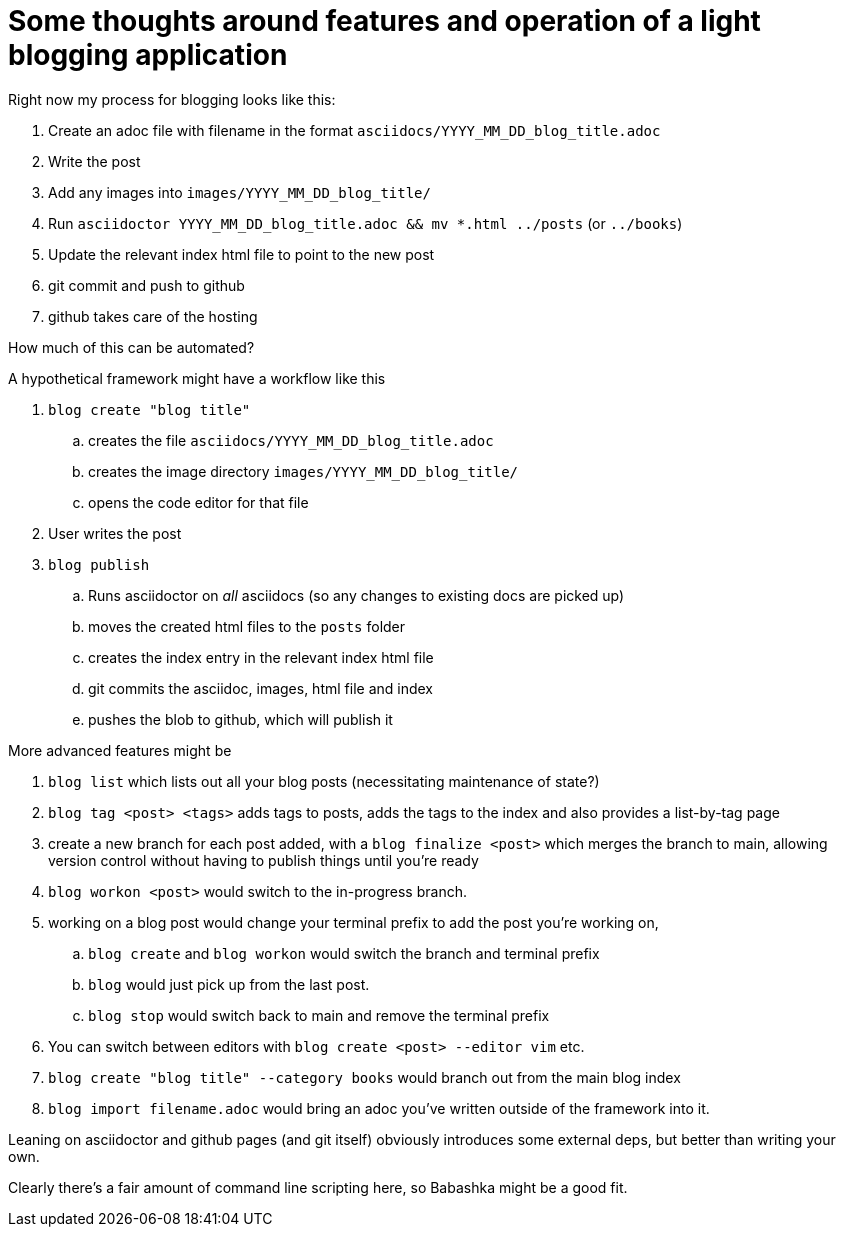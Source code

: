 = Some thoughts around features and operation of a light blogging application

Right now my process for blogging looks like this:

. Create an adoc file with filename in the format `asciidocs/YYYY_MM_DD_blog_title.adoc`
. Write the post
. Add any images into `images/YYYY_MM_DD_blog_title/`
. Run `asciidoctor YYYY_MM_DD_blog_title.adoc && mv *.html ../posts` (or `../books`)
. Update the relevant index html file to point to the new post
. git commit and push to github
. github takes care of the hosting

How much of this can be automated?

A hypothetical framework might have a workflow like this

. `blog create "blog title"` 
.. creates the file `asciidocs/YYYY_MM_DD_blog_title.adoc`
.. creates the image directory `images/YYYY_MM_DD_blog_title/`
.. opens the code editor for that file
. User writes the post
. `blog publish`
.. Runs asciidoctor on _all_ asciidocs (so any changes to existing docs are picked up)
.. moves the created html files to the `posts` folder
.. creates the index entry in the relevant index html file
.. git commits the asciidoc, images, html file and index
.. pushes the blob to github, which will publish it

More advanced features might be

. `blog list` which lists out all your blog posts (necessitating maintenance of state?) 
. `blog tag <post> <tags>` adds tags to posts, adds the tags to the index and also provides a list-by-tag page
. create a new branch for each post added, with a `blog finalize <post>` which merges the branch to main, allowing version control without having to publish things until you're ready
. `blog workon <post>` would switch to the in-progress branch.
. working on a blog post would change your terminal prefix to add the post you're working on, 
.. `blog create` and `blog workon` would switch the branch and terminal prefix
.. `blog` would just pick up from the last post. 
.. `blog stop` would switch back to main and remove the terminal prefix
. You can switch between editors with `blog create <post> --editor vim` etc.
. `blog create "blog title" --category books` would branch out from the main blog index
. `blog import filename.adoc` would bring an adoc you've written outside of the framework into it.

Leaning on asciidoctor and github pages (and git itself) obviously introduces some external deps, but better than writing your own.

Clearly there's a fair amount of command line scripting here, so Babashka might be a good fit.
